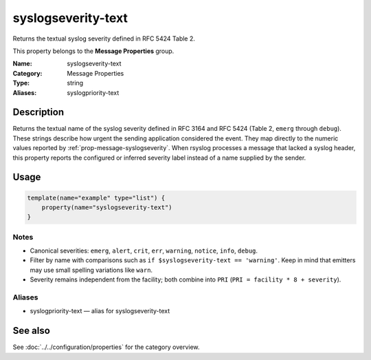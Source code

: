 .. _prop-message-syslogseverity-text:
.. _properties.message.syslogseverity-text:
.. _properties.alias.syslogpriority-text:

syslogseverity-text
===================

.. index::
   single: properties; syslogseverity-text
   single: syslogseverity-text

.. summary-start

Returns the textual syslog severity defined in RFC 5424 Table 2.

.. summary-end

This property belongs to the **Message Properties** group.

:Name: syslogseverity-text
:Category: Message Properties
:Type: string
:Aliases: syslogpriority-text

Description
-----------
Returns the textual name of the syslog severity defined in RFC 3164 and RFC 5424
(Table 2, ``emerg`` through ``debug``). These strings describe how urgent the
sending application considered the event. They map directly to the numeric
values reported by :ref:`prop-message-syslogseverity`. When rsyslog processes a
message that lacked a syslog header, this property reports the configured or
inferred severity label instead of a name supplied by the sender.

Usage
-----
.. _properties.message.syslogseverity-text-usage:

.. code-block:: rsyslog

   template(name="example" type="list") {
       property(name="syslogseverity-text")
   }

Notes
~~~~~
- Canonical severities: ``emerg``, ``alert``, ``crit``, ``err``, ``warning``,
  ``notice``, ``info``, ``debug``.
- Filter by name with comparisons such as ``if $syslogseverity-text == 'warning'``.
  Keep in mind that emitters may use small spelling variations like ``warn``.
- Severity remains independent from the facility; both combine into ``PRI``
  (``PRI = facility * 8 + severity``).

Aliases
~~~~~~~
- syslogpriority-text — alias for syslogseverity-text

See also
--------
See :doc:`../../configuration/properties` for the category overview.
